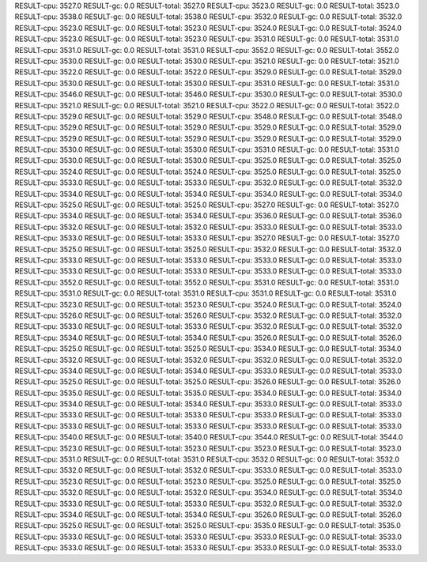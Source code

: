 RESULT-cpu: 3527.0
RESULT-gc: 0.0
RESULT-total: 3527.0
RESULT-cpu: 3523.0
RESULT-gc: 0.0
RESULT-total: 3523.0
RESULT-cpu: 3538.0
RESULT-gc: 0.0
RESULT-total: 3538.0
RESULT-cpu: 3532.0
RESULT-gc: 0.0
RESULT-total: 3532.0
RESULT-cpu: 3523.0
RESULT-gc: 0.0
RESULT-total: 3523.0
RESULT-cpu: 3524.0
RESULT-gc: 0.0
RESULT-total: 3524.0
RESULT-cpu: 3523.0
RESULT-gc: 0.0
RESULT-total: 3523.0
RESULT-cpu: 3531.0
RESULT-gc: 0.0
RESULT-total: 3531.0
RESULT-cpu: 3531.0
RESULT-gc: 0.0
RESULT-total: 3531.0
RESULT-cpu: 3552.0
RESULT-gc: 0.0
RESULT-total: 3552.0
RESULT-cpu: 3530.0
RESULT-gc: 0.0
RESULT-total: 3530.0
RESULT-cpu: 3521.0
RESULT-gc: 0.0
RESULT-total: 3521.0
RESULT-cpu: 3522.0
RESULT-gc: 0.0
RESULT-total: 3522.0
RESULT-cpu: 3529.0
RESULT-gc: 0.0
RESULT-total: 3529.0
RESULT-cpu: 3530.0
RESULT-gc: 0.0
RESULT-total: 3530.0
RESULT-cpu: 3531.0
RESULT-gc: 0.0
RESULT-total: 3531.0
RESULT-cpu: 3546.0
RESULT-gc: 0.0
RESULT-total: 3546.0
RESULT-cpu: 3530.0
RESULT-gc: 0.0
RESULT-total: 3530.0
RESULT-cpu: 3521.0
RESULT-gc: 0.0
RESULT-total: 3521.0
RESULT-cpu: 3522.0
RESULT-gc: 0.0
RESULT-total: 3522.0
RESULT-cpu: 3529.0
RESULT-gc: 0.0
RESULT-total: 3529.0
RESULT-cpu: 3548.0
RESULT-gc: 0.0
RESULT-total: 3548.0
RESULT-cpu: 3529.0
RESULT-gc: 0.0
RESULT-total: 3529.0
RESULT-cpu: 3529.0
RESULT-gc: 0.0
RESULT-total: 3529.0
RESULT-cpu: 3529.0
RESULT-gc: 0.0
RESULT-total: 3529.0
RESULT-cpu: 3529.0
RESULT-gc: 0.0
RESULT-total: 3529.0
RESULT-cpu: 3530.0
RESULT-gc: 0.0
RESULT-total: 3530.0
RESULT-cpu: 3531.0
RESULT-gc: 0.0
RESULT-total: 3531.0
RESULT-cpu: 3530.0
RESULT-gc: 0.0
RESULT-total: 3530.0
RESULT-cpu: 3525.0
RESULT-gc: 0.0
RESULT-total: 3525.0
RESULT-cpu: 3524.0
RESULT-gc: 0.0
RESULT-total: 3524.0
RESULT-cpu: 3525.0
RESULT-gc: 0.0
RESULT-total: 3525.0
RESULT-cpu: 3533.0
RESULT-gc: 0.0
RESULT-total: 3533.0
RESULT-cpu: 3532.0
RESULT-gc: 0.0
RESULT-total: 3532.0
RESULT-cpu: 3534.0
RESULT-gc: 0.0
RESULT-total: 3534.0
RESULT-cpu: 3534.0
RESULT-gc: 0.0
RESULT-total: 3534.0
RESULT-cpu: 3525.0
RESULT-gc: 0.0
RESULT-total: 3525.0
RESULT-cpu: 3527.0
RESULT-gc: 0.0
RESULT-total: 3527.0
RESULT-cpu: 3534.0
RESULT-gc: 0.0
RESULT-total: 3534.0
RESULT-cpu: 3536.0
RESULT-gc: 0.0
RESULT-total: 3536.0
RESULT-cpu: 3532.0
RESULT-gc: 0.0
RESULT-total: 3532.0
RESULT-cpu: 3533.0
RESULT-gc: 0.0
RESULT-total: 3533.0
RESULT-cpu: 3533.0
RESULT-gc: 0.0
RESULT-total: 3533.0
RESULT-cpu: 3527.0
RESULT-gc: 0.0
RESULT-total: 3527.0
RESULT-cpu: 3525.0
RESULT-gc: 0.0
RESULT-total: 3525.0
RESULT-cpu: 3532.0
RESULT-gc: 0.0
RESULT-total: 3532.0
RESULT-cpu: 3533.0
RESULT-gc: 0.0
RESULT-total: 3533.0
RESULT-cpu: 3533.0
RESULT-gc: 0.0
RESULT-total: 3533.0
RESULT-cpu: 3533.0
RESULT-gc: 0.0
RESULT-total: 3533.0
RESULT-cpu: 3533.0
RESULT-gc: 0.0
RESULT-total: 3533.0
RESULT-cpu: 3552.0
RESULT-gc: 0.0
RESULT-total: 3552.0
RESULT-cpu: 3531.0
RESULT-gc: 0.0
RESULT-total: 3531.0
RESULT-cpu: 3531.0
RESULT-gc: 0.0
RESULT-total: 3531.0
RESULT-cpu: 3531.0
RESULT-gc: 0.0
RESULT-total: 3531.0
RESULT-cpu: 3523.0
RESULT-gc: 0.0
RESULT-total: 3523.0
RESULT-cpu: 3524.0
RESULT-gc: 0.0
RESULT-total: 3524.0
RESULT-cpu: 3526.0
RESULT-gc: 0.0
RESULT-total: 3526.0
RESULT-cpu: 3532.0
RESULT-gc: 0.0
RESULT-total: 3532.0
RESULT-cpu: 3533.0
RESULT-gc: 0.0
RESULT-total: 3533.0
RESULT-cpu: 3532.0
RESULT-gc: 0.0
RESULT-total: 3532.0
RESULT-cpu: 3534.0
RESULT-gc: 0.0
RESULT-total: 3534.0
RESULT-cpu: 3526.0
RESULT-gc: 0.0
RESULT-total: 3526.0
RESULT-cpu: 3525.0
RESULT-gc: 0.0
RESULT-total: 3525.0
RESULT-cpu: 3534.0
RESULT-gc: 0.0
RESULT-total: 3534.0
RESULT-cpu: 3532.0
RESULT-gc: 0.0
RESULT-total: 3532.0
RESULT-cpu: 3532.0
RESULT-gc: 0.0
RESULT-total: 3532.0
RESULT-cpu: 3534.0
RESULT-gc: 0.0
RESULT-total: 3534.0
RESULT-cpu: 3533.0
RESULT-gc: 0.0
RESULT-total: 3533.0
RESULT-cpu: 3525.0
RESULT-gc: 0.0
RESULT-total: 3525.0
RESULT-cpu: 3526.0
RESULT-gc: 0.0
RESULT-total: 3526.0
RESULT-cpu: 3535.0
RESULT-gc: 0.0
RESULT-total: 3535.0
RESULT-cpu: 3534.0
RESULT-gc: 0.0
RESULT-total: 3534.0
RESULT-cpu: 3534.0
RESULT-gc: 0.0
RESULT-total: 3534.0
RESULT-cpu: 3533.0
RESULT-gc: 0.0
RESULT-total: 3533.0
RESULT-cpu: 3533.0
RESULT-gc: 0.0
RESULT-total: 3533.0
RESULT-cpu: 3533.0
RESULT-gc: 0.0
RESULT-total: 3533.0
RESULT-cpu: 3533.0
RESULT-gc: 0.0
RESULT-total: 3533.0
RESULT-cpu: 3533.0
RESULT-gc: 0.0
RESULT-total: 3533.0
RESULT-cpu: 3540.0
RESULT-gc: 0.0
RESULT-total: 3540.0
RESULT-cpu: 3544.0
RESULT-gc: 0.0
RESULT-total: 3544.0
RESULT-cpu: 3523.0
RESULT-gc: 0.0
RESULT-total: 3523.0
RESULT-cpu: 3523.0
RESULT-gc: 0.0
RESULT-total: 3523.0
RESULT-cpu: 3531.0
RESULT-gc: 0.0
RESULT-total: 3531.0
RESULT-cpu: 3532.0
RESULT-gc: 0.0
RESULT-total: 3532.0
RESULT-cpu: 3532.0
RESULT-gc: 0.0
RESULT-total: 3532.0
RESULT-cpu: 3533.0
RESULT-gc: 0.0
RESULT-total: 3533.0
RESULT-cpu: 3523.0
RESULT-gc: 0.0
RESULT-total: 3523.0
RESULT-cpu: 3525.0
RESULT-gc: 0.0
RESULT-total: 3525.0
RESULT-cpu: 3532.0
RESULT-gc: 0.0
RESULT-total: 3532.0
RESULT-cpu: 3534.0
RESULT-gc: 0.0
RESULT-total: 3534.0
RESULT-cpu: 3533.0
RESULT-gc: 0.0
RESULT-total: 3533.0
RESULT-cpu: 3532.0
RESULT-gc: 0.0
RESULT-total: 3532.0
RESULT-cpu: 3534.0
RESULT-gc: 0.0
RESULT-total: 3534.0
RESULT-cpu: 3526.0
RESULT-gc: 0.0
RESULT-total: 3526.0
RESULT-cpu: 3525.0
RESULT-gc: 0.0
RESULT-total: 3525.0
RESULT-cpu: 3535.0
RESULT-gc: 0.0
RESULT-total: 3535.0
RESULT-cpu: 3533.0
RESULT-gc: 0.0
RESULT-total: 3533.0
RESULT-cpu: 3533.0
RESULT-gc: 0.0
RESULT-total: 3533.0
RESULT-cpu: 3533.0
RESULT-gc: 0.0
RESULT-total: 3533.0
RESULT-cpu: 3533.0
RESULT-gc: 0.0
RESULT-total: 3533.0
